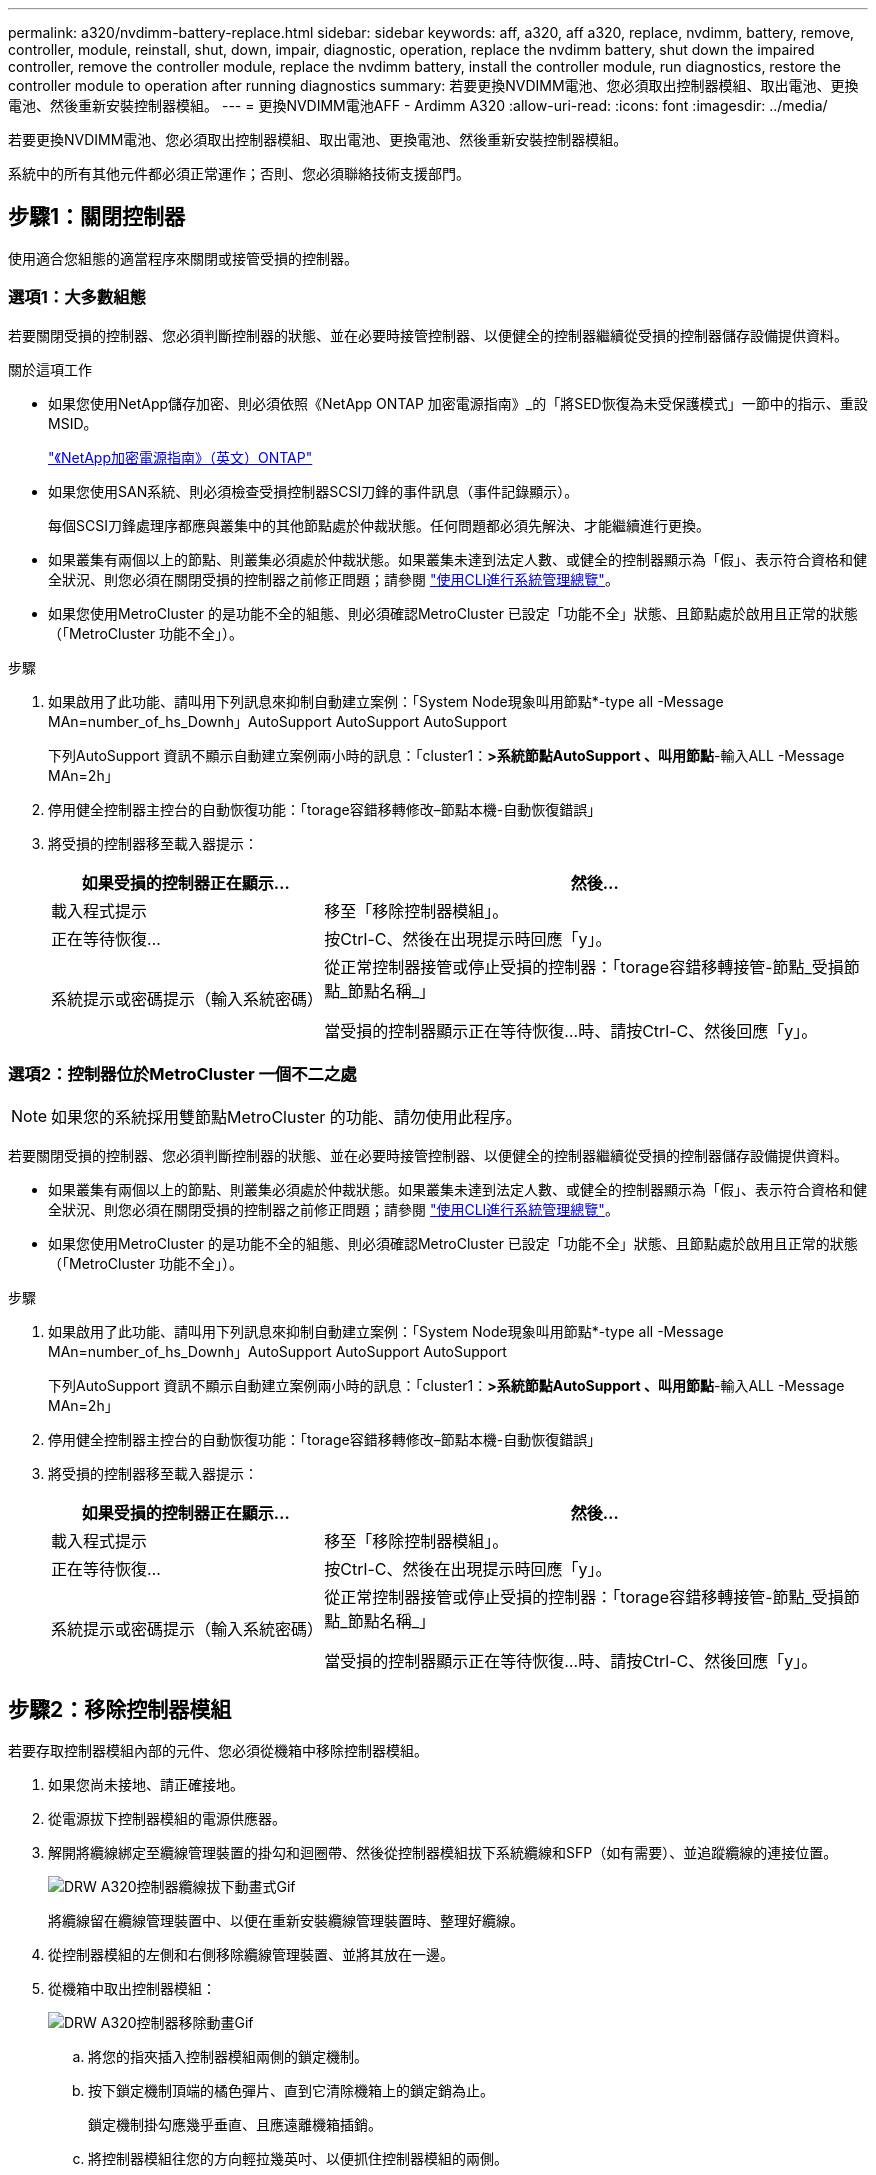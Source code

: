 ---
permalink: a320/nvdimm-battery-replace.html 
sidebar: sidebar 
keywords: aff, a320, aff a320, replace, nvdimm, battery, remove, controller, module, reinstall, shut, down, impair, diagnostic, operation, replace the nvdimm battery, shut down the impaired controller, remove the controller module, replace the nvdimm battery, install the controller module, run diagnostics, restore the controller module to operation after running diagnostics 
summary: 若要更換NVDIMM電池、您必須取出控制器模組、取出電池、更換電池、然後重新安裝控制器模組。 
---
= 更換NVDIMM電池AFF - Ardimm A320
:allow-uri-read: 
:icons: font
:imagesdir: ../media/


[role="lead"]
若要更換NVDIMM電池、您必須取出控制器模組、取出電池、更換電池、然後重新安裝控制器模組。

系統中的所有其他元件都必須正常運作；否則、您必須聯絡技術支援部門。



== 步驟1：關閉控制器

[role="lead"]
使用適合您組態的適當程序來關閉或接管受損的控制器。



=== 選項1：大多數組態

[role="lead"]
若要關閉受損的控制器、您必須判斷控制器的狀態、並在必要時接管控制器、以便健全的控制器繼續從受損的控制器儲存設備提供資料。

.關於這項工作
* 如果您使用NetApp儲存加密、則必須依照《NetApp ONTAP 加密電源指南》_的「將SED恢復為未受保護模式」一節中的指示、重設MSID。
+
https://docs.netapp.com/ontap-9/topic/com.netapp.doc.pow-nve/home.html["《NetApp加密電源指南》（英文）ONTAP"]

* 如果您使用SAN系統、則必須檢查受損控制器SCSI刀鋒的事件訊息（事件記錄顯示）。
+
每個SCSI刀鋒處理序都應與叢集中的其他節點處於仲裁狀態。任何問題都必須先解決、才能繼續進行更換。

* 如果叢集有兩個以上的節點、則叢集必須處於仲裁狀態。如果叢集未達到法定人數、或健全的控制器顯示為「假」、表示符合資格和健全狀況、則您必須在關閉受損的控制器之前修正問題；請參閱 link:https://docs.netapp.com/us-en/ontap/system-admin/index.html["使用CLI進行系統管理總覽"^]。
* 如果您使用MetroCluster 的是功能不全的組態、則必須確認MetroCluster 已設定「功能不全」狀態、且節點處於啟用且正常的狀態（「MetroCluster 功能不全」）。


.步驟
. 如果啟用了此功能、請叫用下列訊息來抑制自動建立案例：「System Node現象叫用節點*-type all -Message MAn=number_of_hs_Downh」AutoSupport AutoSupport AutoSupport
+
下列AutoSupport 資訊不顯示自動建立案例兩小時的訊息：「cluster1：*>系統節點AutoSupport 、叫用節點*-輸入ALL -Message MAn=2h」

. 停用健全控制器主控台的自動恢復功能：「torage容錯移轉修改–節點本機-自動恢復錯誤」
. 將受損的控制器移至載入器提示：
+
[cols="1,2"]
|===
| 如果受損的控制器正在顯示... | 然後... 


 a| 
載入程式提示
 a| 
移至「移除控制器模組」。



 a| 
正在等待恢復...
 a| 
按Ctrl-C、然後在出現提示時回應「y」。



 a| 
系統提示或密碼提示（輸入系統密碼）
 a| 
從正常控制器接管或停止受損的控制器：「torage容錯移轉接管-節點_受損節點_節點名稱_」

當受損的控制器顯示正在等待恢復...時、請按Ctrl-C、然後回應「y」。

|===




=== 選項2：控制器位於MetroCluster 一個不二之處


NOTE: 如果您的系統採用雙節點MetroCluster 的功能、請勿使用此程序。

若要關閉受損的控制器、您必須判斷控制器的狀態、並在必要時接管控制器、以便健全的控制器繼續從受損的控制器儲存設備提供資料。

* 如果叢集有兩個以上的節點、則叢集必須處於仲裁狀態。如果叢集未達到法定人數、或健全的控制器顯示為「假」、表示符合資格和健全狀況、則您必須在關閉受損的控制器之前修正問題；請參閱 link:https://docs.netapp.com/us-en/ontap/system-admin/index.html["使用CLI進行系統管理總覽"^]。
* 如果您使用MetroCluster 的是功能不全的組態、則必須確認MetroCluster 已設定「功能不全」狀態、且節點處於啟用且正常的狀態（「MetroCluster 功能不全」）。


.步驟
. 如果啟用了此功能、請叫用下列訊息來抑制自動建立案例：「System Node現象叫用節點*-type all -Message MAn=number_of_hs_Downh」AutoSupport AutoSupport AutoSupport
+
下列AutoSupport 資訊不顯示自動建立案例兩小時的訊息：「cluster1：*>系統節點AutoSupport 、叫用節點*-輸入ALL -Message MAn=2h」

. 停用健全控制器主控台的自動恢復功能：「torage容錯移轉修改–節點本機-自動恢復錯誤」
. 將受損的控制器移至載入器提示：
+
[cols="1,2"]
|===
| 如果受損的控制器正在顯示... | 然後... 


 a| 
載入程式提示
 a| 
移至「移除控制器模組」。



 a| 
正在等待恢復...
 a| 
按Ctrl-C、然後在出現提示時回應「y」。



 a| 
系統提示或密碼提示（輸入系統密碼）
 a| 
從正常控制器接管或停止受損的控制器：「torage容錯移轉接管-節點_受損節點_節點名稱_」

當受損的控制器顯示正在等待恢復...時、請按Ctrl-C、然後回應「y」。

|===




== 步驟2：移除控制器模組

[role="lead"]
若要存取控制器模組內部的元件、您必須從機箱中移除控制器模組。

. 如果您尚未接地、請正確接地。
. 從電源拔下控制器模組的電源供應器。
. 解開將纜線綁定至纜線管理裝置的掛勾和迴圈帶、然後從控制器模組拔下系統纜線和SFP（如有需要）、並追蹤纜線的連接位置。
+
image::../media/drw_a320_controller_cable_unplug_animated_gif.png[DRW A320控制器纜線拔下動畫式Gif]

+
將纜線留在纜線管理裝置中、以便在重新安裝纜線管理裝置時、整理好纜線。

. 從控制器模組的左側和右側移除纜線管理裝置、並將其放在一邊。
. 從機箱中取出控制器模組：
+
image::../media/drw_a320_controller_remove_animated_gif.png[DRW A320控制器移除動畫Gif]

+
.. 將您的指夾插入控制器模組兩側的鎖定機制。
.. 按下鎖定機制頂端的橘色彈片、直到它清除機箱上的鎖定銷為止。


+
鎖定機制掛勾應幾乎垂直、且應遠離機箱插銷。

+
.. 將控制器模組往您的方向輕拉幾英吋、以便抓住控制器模組的兩側。
.. 用兩隻手將控制器模組從機箱中輕拉出、然後放在平穩的表面上。






== 步驟3：更換NVDIMM電池

[role="lead"]
若要更換NVDIMM電池、您必須從控制器模組中取出故障電池、然後將替換電池裝入控制器模組。

image::../media/drw_a320_nvbat_move_animated_gif.png[DRW A320 nvbat"移動動畫Gif]

. 打開通風管並找到NVDIMM電池。
. 找到電池插塞、並將電池插塞正面的固定夾壓下、以從插槽釋放插塞、然後從插槽拔下電池纜線。
. 抓住電池並按下標有「推」的藍色鎖定彈片、然後將電池從電池座和控制器模組中取出。
. 從包裝中取出替換電池。
. 將電池模組與電池的開孔對齊、然後將電池輕推入插槽、直到卡入定位。
. 將電池插頭插回控制器模組、然後關閉通風管。




== 步驟4：安裝控制器模組

[role="lead"]
在控制器模組中更換元件之後、您必須將控制器模組重新安裝到機箱中、然後將其開機至維護模式。

. 如果您尚未這麼做、請關閉控制器模組後端的通風管、然後將護蓋重新安裝到PCIe卡上。
. 將控制器模組的一端與機箱的開口對齊、然後將控制器模組輕推至系統的一半。
+
image::../media/drw_a320_controller_install_animated_gif.png[DRW A320控制器安裝動畫Gif]

+

NOTE: 在指示之前、請勿將控制器模組完全插入機箱。

. 僅連接管理連接埠和主控台連接埠、以便存取系統以執行下列各節中的工作。
+

NOTE: 您將在本程序稍後將其餘纜線連接至控制器模組。

. 完成控制器模組的重新安裝：
+
.. 確定鎖銷臂鎖定在延伸位置。
.. 使用栓鎖臂、將控制器模組推入機箱支架、直到停止為止。
.. 按住鎖定機制頂端的橘色彈片。
.. 將控制器模組輕推入機箱支架、直到與機箱邊緣齊平為止。
+

NOTE: 鎖定機制臂滑入機箱。

+
控制器模組一旦完全插入機箱、就會開始開機。

.. 釋放栓鎖、將控制器模組鎖定到位。
.. 重新接上電源供應器。
.. 如果您尚未重新安裝纜線管理裝置、請重新安裝。
.. 按下「Ctrl-C」來中斷正常開機程序。






== 步驟5：執行診斷

[role="lead"]
更換系統中的元件之後、您應該對該元件執行診斷測試。

您的系統必須處於載入器提示狀態、才能開始診斷。

診斷程序中的所有命令都是由要更換元件的控制器發出。

. 如果要服務的控制器未出現在載入程式提示下、請重新啟動控制器：「ystem nodem halt -node_name」（系統節點停止節點節點節點名稱）
+
發出命令之後、您應該等到系統在載入程式提示字元停止。

. 在載入程式提示字元下、存取專為系統層級診斷所設計的特殊驅動程式、以正常運作：「boot_diags'（boot_diags'）
. 從顯示的功能表中選取*掃描系統*、即可執行診斷測試。
. 從顯示的功能表中選取*測試系統*以執行診斷測試。
. 根據上述步驟的結果繼續進行：
+
** 如果掃描顯示問題、請修正問題、然後重新執行掃描。
** 如果掃描報告無故障、請從功能表中選取重新開機以重新啟動系統。






== 步驟6：執行診斷後、將控制器模組還原至運作狀態

[role="lead"]
完成診斷之後、您必須重新啟動系統、歸還控制器模組、然後重新啟用自動恢復功能。

. 視需要重新安裝系統。
+
如果您移除媒體轉換器（QSFP或SFP）、請記得在使用光纖纜線時重新安裝。

. 將控制器恢復正常運作、方法是歸還儲存設備：「torage容錯移轉恢復-ofnode_disapped_node_name_」
. 如果停用自動還原、請重新啟用：「儲存容錯移轉修改節點本機-自動恢復true」




== 步驟7：將故障零件歸還給NetApp

[role="lead"]
如套件隨附的RMA指示所述、將故障零件退回NetApp。請參閱 https://mysupport.netapp.com/site/info/rma["產品退貨安培；更換"] 頁面以取得更多資訊。

